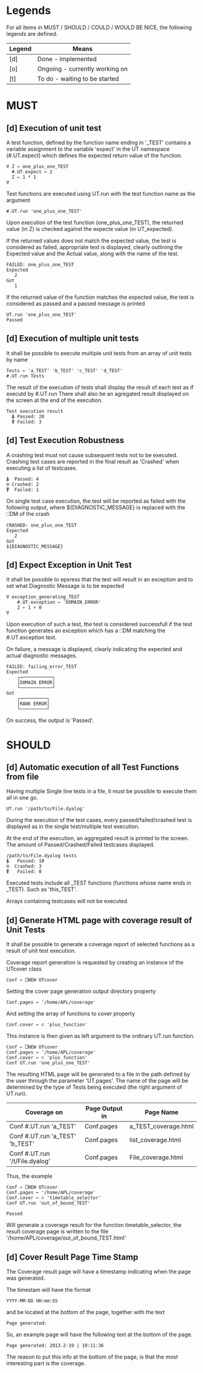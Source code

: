 #+OPTIONS: ^:{}

* Legends

For all items in MUST / SHOULD / COULD / WOULD BE NICE, the following
legends are defined.

| Legend | Means                          |
|--------+--------------------------------|
| [d]    | Done - implemented             |
| [o]    | Ongoing - currently working on |
| [t]    | To do - waiting to be started  |

* MUST
** [d] Execution of unit test

A test function, defined by the function name ending in '_TEST'
contains a variable assignment to the variable 'expect' in the
UT namespace (#.UT.expect) which defines the expected return
value of the function.

#+BEGIN_EXAMPLE
∇ Z ← one_plus_one_TEST
  #.UT.expect ← 2
  Z ← 1 * 1
∇
#+END_EXAMPLE


Test functions are executed using UT.run with the test function
name as the argument

#+BEGIN_EXAMPLE
  #.UT.run 'one_plus_one_TEST'
#+END_EXAMPLE

Upon execution of the test function (one_plus_one_TEST), the
returned value (in Z) is checked against the expecte value
(in UT_expected).

If the returned values does not match the expected value,
the test is considered as failed, appropriate text is displayed,
clearly outlining the Expected value and the Actual value,
along with the name of the test.

#+BEGIN_EXAMPLE
 FAILED: one_plus_one_TEST
 Expected
    2
 Got
    1
#+END_EXAMPLE

If the returned value of the function matches the expected value,
the test is considered as passed and a passed message is printed

#+BEGIN_EXAMPLE
  UT.run 'one_plus_one_TEST'
  Passed
#+END_EXAMPLE

** [d] Execution of multiple unit tests

It shall be possible to execute multiple unit tests from
an array of unit tests by name

#+BEGIN_EXAMPLE
Tests ← 'a_TEST' 'b_TEST' 'c_TEST' 'd_TEST'
#.UT.run Tests
#+END_EXAMPLE

The result of the execution of tests shall display the result
of each test as if executd by #.UT.run
There shall also be an agregated result displayed on the screen
at the end of the execution.

#+BEGIN_EXAMPLE
  Test execution result
    ⍋ Passed: 20
    ⍒ Failed: 3
#+END_EXAMPLE

** [d] Test Execution Robustness

A crashing test must not cause subsequent tests not to be executed.
Crashing test cases are reported in the final result as 'Crashed'
when executing a list of testcases.

#+BEGIN_EXAMPLE
   ⍋  Passed: 4
   ⍟ Crashed: 2
   ⍒  Failed: 1
#+END_EXAMPLE

On single test case execution, the test will be reported
as failed with the following output, where ${DIAGNOSTIC_MESSAGE}
is replaced with the ⎕DM of the crash

#+BEGIN_EXAMPLE
 CRASHED: one_plus_one_TEST
 Expected
    2
 Got
 ${DIAGNOSTIC_MESSAGE}
#+END_EXAMPLE

** [d] Expect Exception in Unit Test

It shall be possible to epxress that the test will
result in an exception and to set what Diagnostic Message
is to be expected

#+BEGIN_EXAMPLE
∇ exception_generating_TEST
    #.UT.exception ← 'DOMAIN_ERROR'
    Z ← 1 ÷ 0
∇
#+END_EXAMPLE

Upon execution of such a test, the test is considered successfull
if the test function generates an exception which has a ⎕DM matching
the #.UT.exception text.

On failure, a message is displayed, clearly indicating the expected
and actual diagnostic messages.

#+BEGIN_EXAMPLE
FAILED: failing_error_TEST
Expected
    ┌→───────────┐
    │DOMAIN ERROR│
    └────────────┘
Got
    ┌→─────────┐
    │RANK ERROR│
    └──────────┘
#+END_EXAMPLE

On success, the output is 'Passed'.

* SHOULD
** [d] Automatic execution of all Test Functions from file

Having multiple Single line tests in a file, it must be possible to execute
them all in one go.

#+BEGIN_EXAMPLE
  UT.run '/path/to/File.dyalog'
#+END_EXAMPLE

During the execution of the test cases, every passed/failed/crashed test is displayed as
in the single test/multiple test execution.

At the end of the execution, an aggregated result is printed to the screen.
The amount of Passed/Crashed/Failed testcases displayed.

#+BEGIN_EXAMPLE
 /path/to/File.dyalog tests
 ⍋   Passed: 10
 ⍟  Crashed: 3
 ⍒   Failed: 0
#+END_EXAMPLE

Executed tests include all _TEST functions (functions whose name ends in _TEST).
Such as 'this_TEST'.

Arrays containing testcases will not be executed.

** [d] Generate HTML page with coverage result of Unit Tests

It shall be possible to generate a coverage report of selected
functions as a result of unit test execution.

Coverage report generation is requested by creating an instance of the UTcover class

#+BEGIN_EXAMPLE
Conf ← ⎕NEW UTcover
#+END_EXAMPLE

Setting the cover page generation output directory property

#+BEGIN_EXAMPLE
Conf.pages ← '/home/APL/coverage'
#+END_EXAMPLE

And setting the array of functions to cover property

#+BEGIN_EXAMPLE
Conf.cover ← ⊂ 'plus_function'
#+END_EXAMPLE

This instance is then given as left argument to the ordinary UT.run function.

#+BEGIN_EXAMPLE
Conf ← ⎕NEW UTcover
Conf.pages ← '/home/APL/coverage'
Conf.cover ← ⊂ 'plus_function'
Conf UT.run 'one_plus_one_TEST'
#+END_EXAMPLE

The resulting HTML page will be generated to a file in the path
defined by the user through the parameter 'UT.pages'.
The name of the page will be determined by the type of Tests being executed 
(the right argument of UT.run).

| Coverage on                     | Page Output in | Page Name            |
|---------------------------------+----------------+----------------------|
| Conf #.UT.run 'a_TEST'          | Conf.pages     | a_TEST_coverage.html |
| Conf #.UT.run 'a_TEST' 'b_TEST' | Conf.pages     | list_coverage.html   |
| Conf #.UT.run '/t/File.dyalog'  | Conf.pages     | File_coverage.html   |

Thus, the example

#+BEGIN_EXAMPLE
Conf ← ⎕NEW UTcover
Conf.pages ← '/home/APL/coverage'
Conf.cover ← ⊂ 'timetable_selector'
Conf UT.run 'out_of_bound_TEST'

Passed
#+END_EXAMPLE

Will generate a coverage result for the function timetable_selector,
the result coverage page is written to the file
'/home/APL/coverage/out_of_bound_TEST.html'
** [d] Cover Result Page Time Stamp

The Coverage result page will have a timestamp indicating when
the page was generated.

The timestam will have the format

#+BEGIN_EXAMPLE
 YYYY-MM-DD HH:mm:SS
#+END_EXAMPLE

and be located at the bottom of the page, together with the
text 

#+BEGIN_EXAMPLE
 Page generated: 
#+END_EXAMPLE

So, an example page will have the following text at the
bottom of the page.

#+BEGIN_EXAMPLE
 Page generated: 2013-2-19 | 19:11:36
#+END_EXAMPLE

The reason to put this info at the bottom of the page, 
is that the most interesting part is the coverage.

